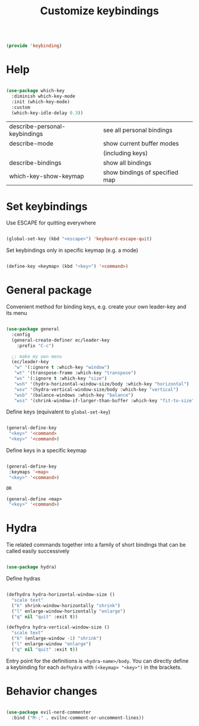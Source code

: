 #+TITLE: Customize keybindings
#+PROPERTY: header-args:emacs-lisp :tangle ~/.emacs.d/lisp/keybinding.el

#+begin_src emacs-lisp
  
  (provide 'keybinding)
  
#+end_src

* Help

#+begin_src emacs-lisp
  
  (use-package which-key
    :diminish which-key-mode
    :init (which-key-mode)
    :custom
    (which-key-idle-delay 0.3))
  
#+end_src

| describe-personal-keybindings | see all personal bindings      |
| describe-mode                 | show current buffer modes      |
|                               | (including keys)               |
| describe-bindings             | show all bindings              |
| which-key-show-keymap         | show bindings of specified map |

* Set keybindings

Use ESCAPE for quitting everywhere

#+begin_src emacs-lisp
  
  (global-set-key (kbd "<escape>") 'keyboard-escape-quit)

#+end_src

Set keybindings only in specific keymap (e.g. a mode)

#+begin_src emacs-lisp :tangle no
  
  (define-key <keymap> (kbd "<key>") '<command>)
  
#+end_src

* General package

Convenient method for binding keys, e.g. create your own leader-key and its menu

#+begin_src emacs-lisp
  
(use-package general
  :config
  (general-create-definer ec/leader-key
    :prefix "C-c")

  ;; make my own menu
  (ec/leader-key
   "w" '(:ignore t :which-key "window")
   "wt" '(transpose-frame :which-key "transpose")
   "ws" '(:ignore t :which-key "size")
   "wsh" '(hydra-horizontal-window-size/body :which-key "horizontal")
   "wsv" '(hydra-vertical-window-size/body :which-key "vertical")
   "wsb" '(balance-windows :which-key "balance")
   "wss" '(shrink-window-if-larger-than-buffer :which-key "fit-to-size")))

#+end_src

Define keys (equivalent to ~global-set-key~)

#+begin_src emacs-lisp :tangle no
  
  (general-define-key
   "<key>" '<command>
   "<key>" '<command>)
  
#+end_src

Define keys in a specific keymap

#+begin_src emacs-lisp :tangle no
  
   (general-define-key
    :keymaps '<map>
    "<key>" '<command>)
  
   OR
  
   (general-define <map>
    "<key>" '<command>)
  
#+end_src

* Hydra

Tie related commands together into a family of short bindings that can be called easily successively

#+begin_src emacs-lisp
  
  (use-package hydra)
  
#+end_src

Define hydras

#+begin_src emacs-lisp
  
  (defhydra hydra-horizontal-window-size ()
    "scale text"
    ("k" shrink-window-horizontally "shrink")
    ("l" enlarge-window-horizontally "enlarge")
    ("q" nil "quit" :exit t))
  
  (defhydra hydra-vertical-window-size ()
    "scale text"
    ("k" (enlarge-window -1) "shrink")
    ("l" enlarge-window "enlarge")
    ("q" nil "quit" :exit t))
  
#+end_src

Entry point for the definitions is ~<hydra-name>/body~.
You can directly define a keybinding for each ~defhydra~ with ~(<keymap> "<key>")~ in the brackets.

* Behavior changes

#+begin_src emacs-lisp
  
  (use-package evil-nerd-commenter
    :bind ("M-;" . evilnc-comment-or-uncomment-lines))
  
#+end_src
